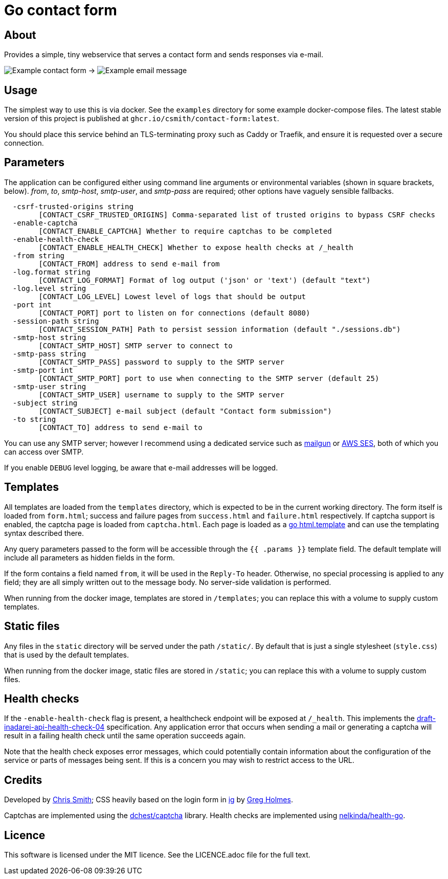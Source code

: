 = Go contact form

== About

Provides a simple, tiny webservice that serves a contact form and sends responses
via e-mail.

image:example-form.png[Example contact form] ->
image:example-email.png[Example email message]

== Usage

The simplest way to use this is via docker. See the `examples` directory for some
example docker-compose files. The latest stable version of this project is published
at `ghcr.io/csmith/contact-form:latest`.

You should place this service behind an TLS-terminating proxy such as Caddy or Traefik,
and ensure it is requested over a secure connection.

== Parameters

The application can be configured either using command line arguments
or environmental variables (shown in square brackets, below).
_from_, _to_, _smtp-host_, _smtp-user_, and _smtp-pass_ are required;
other options have vaguely sensible fallbacks.

----
  -csrf-trusted-origins string
    	[CONTACT_CSRF_TRUSTED_ORIGINS] Comma-separated list of trusted origins to bypass CSRF checks
  -enable-captcha
    	[CONTACT_ENABLE_CAPTCHA] Whether to require captchas to be completed
  -enable-health-check
    	[CONTACT_ENABLE_HEALTH_CHECK] Whether to expose health checks at /_health
  -from string
    	[CONTACT_FROM] address to send e-mail from
  -log.format string
    	[CONTACT_LOG_FORMAT] Format of log output ('json' or 'text') (default "text")
  -log.level string
    	[CONTACT_LOG_LEVEL] Lowest level of logs that should be output
  -port int
    	[CONTACT_PORT] port to listen on for connections (default 8080)
  -session-path string
    	[CONTACT_SESSION_PATH] Path to persist session information (default "./sessions.db")
  -smtp-host string
    	[CONTACT_SMTP_HOST] SMTP server to connect to
  -smtp-pass string
    	[CONTACT_SMTP_PASS] password to supply to the SMTP server
  -smtp-port int
    	[CONTACT_SMTP_PORT] port to use when connecting to the SMTP server (default 25)
  -smtp-user string
    	[CONTACT_SMTP_USER] username to supply to the SMTP server
  -subject string
    	[CONTACT_SUBJECT] e-mail subject (default "Contact form submission")
  -to string
    	[CONTACT_TO] address to send e-mail to
----

You can use any SMTP server; however I recommend using a dedicated service
such as https://www.mailgun.com/[mailgun] or
https://aws.amazon.com/ses/[AWS SES], both of which you can access over SMTP.

If you enable `DEBUG` level logging, be aware that e-mail addresses will be
logged.

== Templates

All templates are loaded from the `templates` directory, which is expected to
be in the current working directory. The form itself is loaded from `form.html`;
success and failure pages from `success.html` and `failure.html` respectively.
If captcha support is enabled, the captcha page is loaded from `captcha.html`.
Each page is loaded as a https://golang.org/pkg/html/template/[go html.template] and
can use the templating syntax described there.

Any query parameters passed to the form will be accessible through the `{{ .params }}` template field. The
default template will include all parameters as hidden fields in the form.

If the form contains a field named `from`, it will be used in the `Reply-To` header. Otherwise, no
special processing is applied to any field; they are all simply written out to the message body.
No server-side validation is performed.

When running from the docker image, templates are stored in `/templates`; you can
replace this with a volume to supply custom templates.

== Static files

Any files in the `static` directory will be served under the path `/static/`.
By default that is just a single stylesheet (`style.css`) that is used by the
default templates.

When running from the docker image, static files are stored in `/static`; you can
replace this with a volume to supply custom files.

== Health checks

If the `-enable-health-check` flag is present, a healthcheck endpoint will be exposed at `/_health`.
This implements the https://tools.ietf.org/id/draft-inadarei-api-health-check-04.html[draft-inadarei-api-health-check-04]
specification. Any application error that occurs when sending a mail or generating a captcha will
result in a failing health check until the same operation succeeds again.

Note that the health check exposes error messages, which could potentially contain information
about the configuration of the service or parts of messages being sent. If this is a concern you
may wish to restrict access to the URL.

== Credits

Developed by https://chameth.com[Chris Smith]; CSS heavily based on the login form in
 https://github.com/greboid/ig[ig] by https://greboid.com[Greg Holmes].

Captchas are implemented using the https://github.com/dchest/captcha[dchest/captcha] library.
Health checks are implemented using https://github.com/nelkinda/health-go[nelkinda/health-go].

== Licence

This software is licensed under the MIT licence. See the LICENCE.adoc file for the full text.
